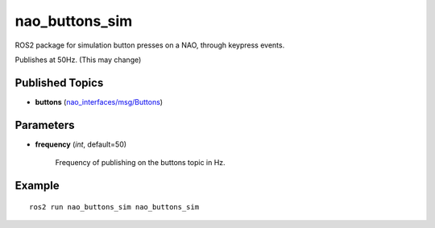 nao_buttons_sim
###############

ROS2 package for simulation button presses on a NAO, through keypress events.

Publishes at 50Hz. (This may change)

Published Topics
****************

* **buttons** (`nao_interfaces/msg/Buttons`_)

Parameters
**********

* **frequency** (*int*, default=50)

    Frequency of publishing on the buttons topic in Hz.

Example
*******

::

    ros2 run nao_buttons_sim nao_buttons_sim

.. _nao_interfaces/msg/Buttons: https://nao-interfaces-docs.readthedocs.io/en/latest/msgs.html#buttons